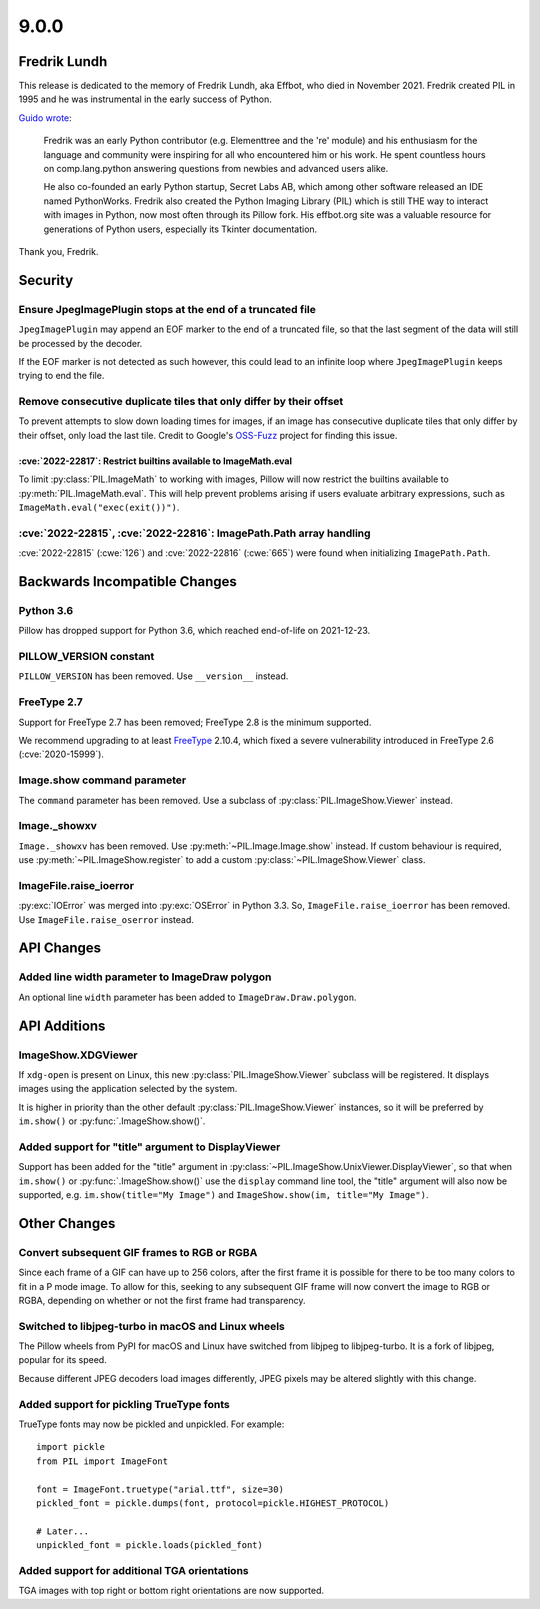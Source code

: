 9.0.0
-----

Fredrik Lundh
=============

This release is dedicated to the memory of Fredrik Lundh, aka Effbot, who died in
November 2021. Fredrik created PIL in 1995 and he was instrumental in the early
success of Python.

`Guido wrote <https://mail.python.org/archives/list/python-dev@python.org/thread/36Q5QBILL3QIFIA3KHNGFBNJQKXKN7SD/>`_:

    Fredrik was an early Python contributor (e.g. Elementtree and the 're'
    module) and his enthusiasm for the language and community were inspiring
    for all who encountered him or his work. He spent countless hours on
    comp.lang.python answering questions from newbies and advanced users alike.

    He also co-founded an early Python startup, Secret Labs AB, which among
    other software released an IDE named PythonWorks. Fredrik also created the
    Python Imaging Library (PIL) which is still THE way to interact with images
    in Python, now most often through its Pillow fork. His effbot.org site was
    a valuable resource for generations of Python users, especially its Tkinter
    documentation.

Thank you, Fredrik.

Security
========

Ensure JpegImagePlugin stops at the end of a truncated file
^^^^^^^^^^^^^^^^^^^^^^^^^^^^^^^^^^^^^^^^^^^^^^^^^^^^^^^^^^^

``JpegImagePlugin`` may append an EOF marker to the end of a truncated file, so that
the last segment of the data will still be processed by the decoder.

If the EOF marker is not detected as such however, this could lead to an infinite
loop where ``JpegImagePlugin`` keeps trying to end the file.

Remove consecutive duplicate tiles that only differ by their offset
^^^^^^^^^^^^^^^^^^^^^^^^^^^^^^^^^^^^^^^^^^^^^^^^^^^^^^^^^^^^^^^^^^^

To prevent attempts to slow down loading times for images, if an image has consecutive
duplicate tiles that only differ by their offset, only load the last tile. Credit to
Google's `OSS-Fuzz`_ project for finding this issue.

:cve:`2022-22817`: Restrict builtins available to ImageMath.eval
~~~~~~~~~~~~~~~~~~~~~~~~~~~~~~~~~~~~~~~~~~~~~~~~~~~~~~~~~~~~~~~~

To limit :py:class:`PIL.ImageMath` to working with images, Pillow
will now restrict the builtins available to :py:meth:`PIL.ImageMath.eval`. This will
help prevent problems arising if users evaluate arbitrary expressions, such as
``ImageMath.eval("exec(exit())")``.

:cve:`2022-22815`, :cve:`2022-22816`: ImagePath.Path array handling
^^^^^^^^^^^^^^^^^^^^^^^^^^^^^^^^^^^^^^^^^^^^^^^^^^^^^^^^^^^^^^^^^^^

:cve:`2022-22815` (:cwe:`126`) and :cve:`2022-22816` (:cwe:`665`) were found when
initializing ``ImagePath.Path``.

.. _OSS-Fuzz: https://github.com/google/oss-fuzz

Backwards Incompatible Changes
==============================

Python 3.6
^^^^^^^^^^

Pillow has dropped support for Python 3.6, which reached end-of-life on 2021-12-23.

PILLOW_VERSION constant
^^^^^^^^^^^^^^^^^^^^^^^

``PILLOW_VERSION`` has been removed. Use ``__version__`` instead.

FreeType 2.7
^^^^^^^^^^^^

Support for FreeType 2.7 has been removed; FreeType 2.8 is the minimum supported.

We recommend upgrading to at least `FreeType`_ 2.10.4, which fixed a severe
vulnerability introduced in FreeType 2.6 (:cve:`2020-15999`).

.. _FreeType: https://freetype.org/

Image.show command parameter
^^^^^^^^^^^^^^^^^^^^^^^^^^^^

The ``command`` parameter has been removed. Use a subclass of
:py:class:`PIL.ImageShow.Viewer` instead.

Image._showxv
^^^^^^^^^^^^^

``Image._showxv`` has been removed. Use :py:meth:`~PIL.Image.Image.show`
instead. If custom behaviour is required, use :py:meth:`~PIL.ImageShow.register` to add
a custom :py:class:`~PIL.ImageShow.Viewer` class.

ImageFile.raise_ioerror
^^^^^^^^^^^^^^^^^^^^^^^

:py:exc:`IOError` was merged into :py:exc:`OSError` in Python 3.3. So, ``ImageFile.raise_ioerror``
has been removed. Use ``ImageFile.raise_oserror`` instead.


API Changes
===========

Added line width parameter to ImageDraw polygon
^^^^^^^^^^^^^^^^^^^^^^^^^^^^^^^^^^^^^^^^^^^^^^^

An optional line ``width`` parameter has been added to ``ImageDraw.Draw.polygon``.


API Additions
=============

ImageShow.XDGViewer
^^^^^^^^^^^^^^^^^^^

If ``xdg-open`` is present on Linux, this new :py:class:`PIL.ImageShow.Viewer` subclass
will be registered. It displays images using the application selected by the system.

It is higher in priority than the other default :py:class:`PIL.ImageShow.Viewer`
instances, so it will be preferred by ``im.show()`` or :py:func:`.ImageShow.show()`.

Added support for "title" argument to DisplayViewer
^^^^^^^^^^^^^^^^^^^^^^^^^^^^^^^^^^^^^^^^^^^^^^^^^^^

Support has been added for the "title" argument in
:py:class:`~PIL.ImageShow.UnixViewer.DisplayViewer`, so that when ``im.show()`` or
:py:func:`.ImageShow.show()` use the ``display`` command line tool, the "title"
argument will also now be supported, e.g. ``im.show(title="My Image")`` and
``ImageShow.show(im, title="My Image")``.

Other Changes
=============

Convert subsequent GIF frames to RGB or RGBA
^^^^^^^^^^^^^^^^^^^^^^^^^^^^^^^^^^^^^^^^^^^^

Since each frame of a GIF can have up to 256 colors, after the first frame it is
possible for there to be too many colors to fit in a P mode image. To allow for this,
seeking to any subsequent GIF frame will now convert the image to RGB or RGBA,
depending on whether or not the first frame had transparency.

Switched to libjpeg-turbo in macOS and Linux wheels
^^^^^^^^^^^^^^^^^^^^^^^^^^^^^^^^^^^^^^^^^^^^^^^^^^^

The Pillow wheels from PyPI for macOS and Linux have switched from libjpeg to
libjpeg-turbo. It is a fork of libjpeg, popular for its speed.

Because different JPEG decoders load images differently, JPEG pixels may be
altered slightly with this change.

Added support for pickling TrueType fonts
^^^^^^^^^^^^^^^^^^^^^^^^^^^^^^^^^^^^^^^^^

TrueType fonts may now be pickled and unpickled. For example::

    import pickle
    from PIL import ImageFont

    font = ImageFont.truetype("arial.ttf", size=30)
    pickled_font = pickle.dumps(font, protocol=pickle.HIGHEST_PROTOCOL)

    # Later...
    unpickled_font = pickle.loads(pickled_font)

Added support for additional TGA orientations
^^^^^^^^^^^^^^^^^^^^^^^^^^^^^^^^^^^^^^^^^^^^^

TGA images with top right or bottom right orientations are now supported.
